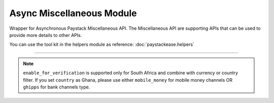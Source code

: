 ===========================================
Async Miscellaneous Module
===========================================

.. :py:currentmodule:: paystackease.async_apis.amiscellaneous


Wrapper for Asynchronous Paystack Miscellaneous API. The Miscellaneous API are supporting APIs that can be used to provide more details to other APIs.

You can use the tool kit in the helpers module as reference: :doc:`paystackease.helpers`

----------------------------------------------------------------------


.. py:class:: AsyncMiscellaneousClientAPI(secret_key: str = None)

    Bases: :py:class:`~paystackease.abase.AsyncPayStackBaseClientAPI`

    Paystack Miscellaneous API Reference: `Miscellaneous`_

    .. py:classmethod:: async list_banks(country: str | None = None, use_cursor: bool | None = False, per_page: int | None = None, pay_with_bank_transfer: bool | None = None, pay_with_bank: bool | None = None, enabled_for_verification: bool | None = None, next_cursor: str | None = None, previous_cursor: str | None = None, gateway: str | None = None, channel_type: str | None = None, currency: str | None = None)→ dict

        Get a list of all supported banks and their properties

        :param country: The country to obtain the list of supported banks. Values: ``Country.value.value``
        :type country: str, optional
        :param use_cursor: Use cursor to paginate through the list of supported banks. (default = False)
        :type use_cursor: bool, optional
        :param per_page: Number of banks to return per page.
        :type per_page: int, optional
        :param pay_with_bank_transfer: filter for available banks a customer can make a transfer to complete a payment
        :type pay_with_bank_transfer: bool, optional
        :param pay_with_bank: filter for banks a customer can pay directly from
        :type pay_with_bank: bool, optional
        :param enabled_for_verification: filter the banks that are supported for account verification
        :type enabled_for_verification: bool, optional
        :param next_cursor: The cursor for the next page.
        :type next_cursor: str, optional
        :param previous_cursor: The cursor for the previous page.
        :type previous_cursor: str, optional
        :param gateway: filter for banks that support the specified gateway. Values: (emandate or digitalbankmandate)
        :type gateway: str, optional
        :param channel_type: filter for banks that support the specified channel type. Values: ``Channels.value.value``
        :type channel_type: str, optional
        :param currency: filter for banks that support the specified currency. Values: ``Currency.value.value``
        :type currency: str, optional

        :return: The response from the API.
        :rtype: dict

    .. py:method:: async list_countries()→ dict

        Get a list of all supported countries and their properties

        :return: The response from the API.
        :rtype: dict

   .. py:method:: async list_states(country: str)→ dict

        Get a list of all supported states and their properties

        :param country: The country to obtain the list of supported states.
        :type country: str

        :return: The response from the API.
        :rtype: dict

.. note::

    ``enable_for_verification`` is supported only for South Africa and combine with currency or country filter.
    If you set ``country`` as Ghana, please use either ``mobile_money`` for mobile money channels OR ``ghipps`` for bank channels type.


.. _Miscellaneous: https://paystack.com/docs/api/miscellaneous/
